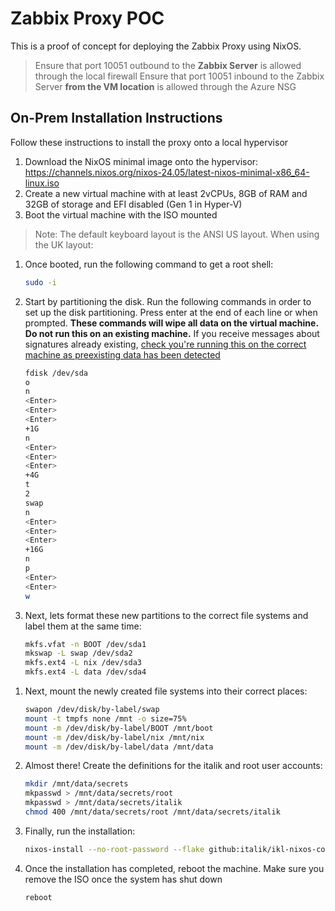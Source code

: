 * Zabbix Proxy POC
This is a proof of concept for deploying the Zabbix Proxy using NixOS.

#+begin_quote
Ensure that port 10051 outbound to the *Zabbix Server* is allowed through the local firewall
Ensure that port 10051 inbound to the Zabbix Server *from the VM location* is allowed through the Azure NSG
#+end_quote

** On-Prem Installation Instructions
Follow these instructions to install the proxy onto a local hypervisor

1. Download the NixOS minimal image onto the hypervisor: https://channels.nixos.org/nixos-24.05/latest-nixos-minimal-x86_64-linux.iso
2. Create a new virtual machine with at least 2vCPUs, 8GB of RAM and 32GB of storage and EFI disabled (Gen 1 in Hyper-V)
3. Boot the virtual machine with the ISO mounted
#+begin_quote
Note: The default keyboard layout is the ANSI US layout. When using the UK layout:
# is Shift+3
#+end_quote
4. Once booted, run the following command to get a root shell:
   #+begin_src bash
     sudo -i
   #+end_src
5. Start by partitioning the disk. Run the following commands in order to set up the disk partitioning. Press enter at the end of each line or when prompted.
   *These commands will wipe all data on the virtual machine. Do not run this on an existing machine.*
   If you receive messages about signatures already existing, _check you're running this on the correct machine as preexisting data has been detected_
      #+begin_src bash
        fdisk /dev/sda
        o
        n
        <Enter>
        <Enter>
        <Enter>
        +1G
        n
        <Enter>
        <Enter>
        <Enter>
        +4G
        t
        2
        swap
        n
        <Enter>
        <Enter>
        <Enter>
        +16G
        n
        p
        <Enter>
        <Enter>
        w
   #+end_src
   [[./partitioning.png]]
6. Next, lets format these new partitions to the correct file systems and label them at the same time:
   #+begin_src bash
     mkfs.vfat -n BOOT /dev/sda1
     mkswap -L swap /dev/sda2
     mkfs.ext4 -L nix /dev/sda3
     mkfs.ext4 -L data /dev/sda4
   #+end_src
[[./formatting.png]]
7. Next, mount the newly created file systems into their correct places:
   #+begin_src bash
     swapon /dev/disk/by-label/swap
     mount -t tmpfs none /mnt -o size=75%
     mount -m /dev/disk/by-label/BOOT /mnt/boot
     mount -m /dev/disk/by-label/nix /mnt/nix
     mount -m /dev/disk/by-label/data /mnt/data
   #+end_src
   [[./mounting.png]]
8. Almost there! Create the definitions for the italik and root user accounts:
   #+begin_src bash
     mkdir /mnt/data/secrets
     mkpasswd > /mnt/data/secrets/root
     mkpasswd > /mnt/data/secrets/italik
     chmod 400 /mnt/data/secrets/root /mnt/data/secrets/italik
   #+end_src
9. Finally, run the installation:
   #+begin_src bash
     nixos-install --no-root-password --flake github:italik/ikl-nixos-config#zabbix-proxy-poc
   #+end_src
10. Once the installation has completed, reboot the machine. Make sure you remove the ISO once the system has shut down
    #+begin_src bash
      reboot
    #+end_src
[[./installed.png]]
